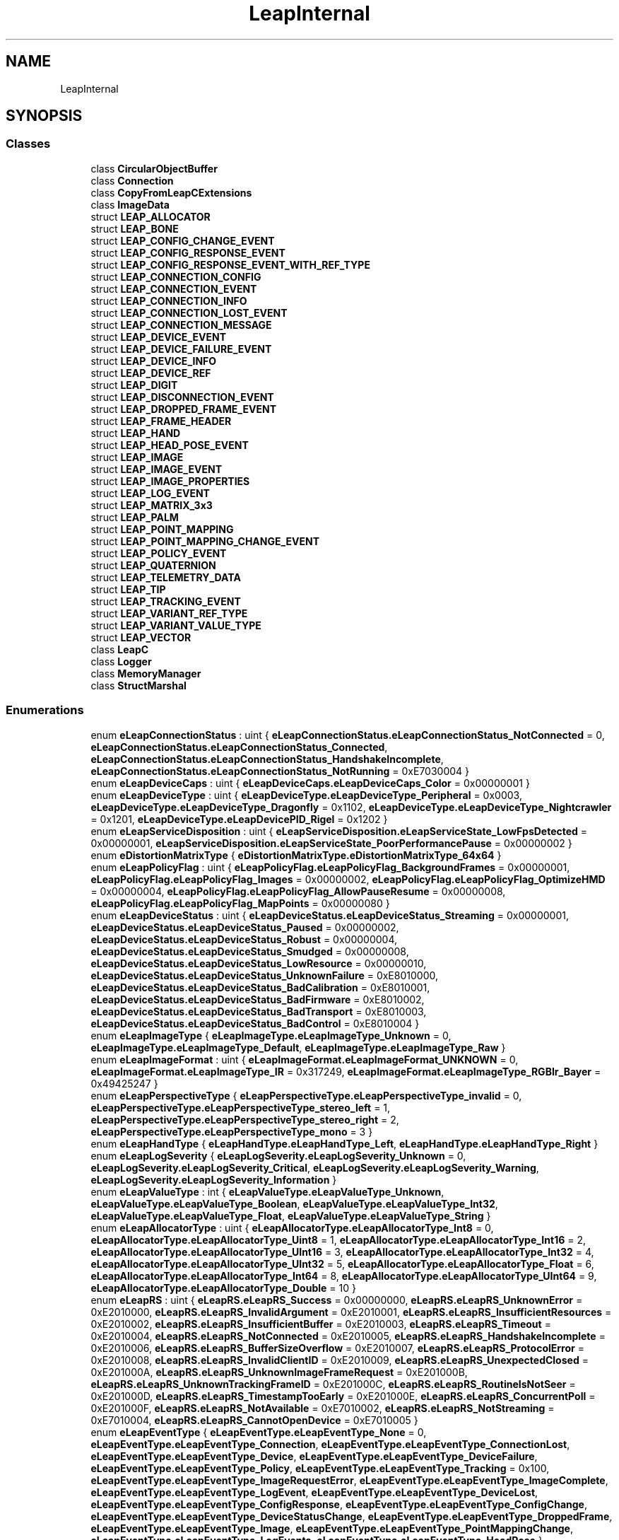 .TH "LeapInternal" 3 "Sat Jul 20 2019" "Version https://github.com/Saurabhbagh/Multi-User-VR-Viewer--10th-July/" "Multi User Vr Viewer" \" -*- nroff -*-
.ad l
.nh
.SH NAME
LeapInternal
.SH SYNOPSIS
.br
.PP
.SS "Classes"

.in +1c
.ti -1c
.RI "class \fBCircularObjectBuffer\fP"
.br
.ti -1c
.RI "class \fBConnection\fP"
.br
.ti -1c
.RI "class \fBCopyFromLeapCExtensions\fP"
.br
.ti -1c
.RI "class \fBImageData\fP"
.br
.ti -1c
.RI "struct \fBLEAP_ALLOCATOR\fP"
.br
.ti -1c
.RI "struct \fBLEAP_BONE\fP"
.br
.ti -1c
.RI "struct \fBLEAP_CONFIG_CHANGE_EVENT\fP"
.br
.ti -1c
.RI "struct \fBLEAP_CONFIG_RESPONSE_EVENT\fP"
.br
.ti -1c
.RI "struct \fBLEAP_CONFIG_RESPONSE_EVENT_WITH_REF_TYPE\fP"
.br
.ti -1c
.RI "struct \fBLEAP_CONNECTION_CONFIG\fP"
.br
.ti -1c
.RI "struct \fBLEAP_CONNECTION_EVENT\fP"
.br
.ti -1c
.RI "struct \fBLEAP_CONNECTION_INFO\fP"
.br
.ti -1c
.RI "struct \fBLEAP_CONNECTION_LOST_EVENT\fP"
.br
.ti -1c
.RI "struct \fBLEAP_CONNECTION_MESSAGE\fP"
.br
.ti -1c
.RI "struct \fBLEAP_DEVICE_EVENT\fP"
.br
.ti -1c
.RI "struct \fBLEAP_DEVICE_FAILURE_EVENT\fP"
.br
.ti -1c
.RI "struct \fBLEAP_DEVICE_INFO\fP"
.br
.ti -1c
.RI "struct \fBLEAP_DEVICE_REF\fP"
.br
.ti -1c
.RI "struct \fBLEAP_DIGIT\fP"
.br
.ti -1c
.RI "struct \fBLEAP_DISCONNECTION_EVENT\fP"
.br
.ti -1c
.RI "struct \fBLEAP_DROPPED_FRAME_EVENT\fP"
.br
.ti -1c
.RI "struct \fBLEAP_FRAME_HEADER\fP"
.br
.ti -1c
.RI "struct \fBLEAP_HAND\fP"
.br
.ti -1c
.RI "struct \fBLEAP_HEAD_POSE_EVENT\fP"
.br
.ti -1c
.RI "struct \fBLEAP_IMAGE\fP"
.br
.ti -1c
.RI "struct \fBLEAP_IMAGE_EVENT\fP"
.br
.ti -1c
.RI "struct \fBLEAP_IMAGE_PROPERTIES\fP"
.br
.ti -1c
.RI "struct \fBLEAP_LOG_EVENT\fP"
.br
.ti -1c
.RI "struct \fBLEAP_MATRIX_3x3\fP"
.br
.ti -1c
.RI "struct \fBLEAP_PALM\fP"
.br
.ti -1c
.RI "struct \fBLEAP_POINT_MAPPING\fP"
.br
.ti -1c
.RI "struct \fBLEAP_POINT_MAPPING_CHANGE_EVENT\fP"
.br
.ti -1c
.RI "struct \fBLEAP_POLICY_EVENT\fP"
.br
.ti -1c
.RI "struct \fBLEAP_QUATERNION\fP"
.br
.ti -1c
.RI "struct \fBLEAP_TELEMETRY_DATA\fP"
.br
.ti -1c
.RI "struct \fBLEAP_TIP\fP"
.br
.ti -1c
.RI "struct \fBLEAP_TRACKING_EVENT\fP"
.br
.ti -1c
.RI "struct \fBLEAP_VARIANT_REF_TYPE\fP"
.br
.ti -1c
.RI "struct \fBLEAP_VARIANT_VALUE_TYPE\fP"
.br
.ti -1c
.RI "struct \fBLEAP_VECTOR\fP"
.br
.ti -1c
.RI "class \fBLeapC\fP"
.br
.ti -1c
.RI "class \fBLogger\fP"
.br
.ti -1c
.RI "class \fBMemoryManager\fP"
.br
.ti -1c
.RI "class \fBStructMarshal\fP"
.br
.in -1c
.SS "Enumerations"

.in +1c
.ti -1c
.RI "enum \fBeLeapConnectionStatus\fP : uint { \fBeLeapConnectionStatus\&.eLeapConnectionStatus_NotConnected\fP = 0, \fBeLeapConnectionStatus\&.eLeapConnectionStatus_Connected\fP, \fBeLeapConnectionStatus\&.eLeapConnectionStatus_HandshakeIncomplete\fP, \fBeLeapConnectionStatus\&.eLeapConnectionStatus_NotRunning\fP = 0xE7030004 }"
.br
.ti -1c
.RI "enum \fBeLeapDeviceCaps\fP : uint { \fBeLeapDeviceCaps\&.eLeapDeviceCaps_Color\fP = 0x00000001 }"
.br
.ti -1c
.RI "enum \fBeLeapDeviceType\fP : uint { \fBeLeapDeviceType\&.eLeapDeviceType_Peripheral\fP = 0x0003, \fBeLeapDeviceType\&.eLeapDeviceType_Dragonfly\fP = 0x1102, \fBeLeapDeviceType\&.eLeapDeviceType_Nightcrawler\fP = 0x1201, \fBeLeapDeviceType\&.eLeapDevicePID_Rigel\fP = 0x1202 }"
.br
.ti -1c
.RI "enum \fBeLeapServiceDisposition\fP : uint { \fBeLeapServiceDisposition\&.eLeapServiceState_LowFpsDetected\fP = 0x00000001, \fBeLeapServiceDisposition\&.eLeapServiceState_PoorPerformancePause\fP = 0x00000002 }"
.br
.ti -1c
.RI "enum \fBeDistortionMatrixType\fP { \fBeDistortionMatrixType\&.eDistortionMatrixType_64x64\fP }"
.br
.ti -1c
.RI "enum \fBeLeapPolicyFlag\fP : uint { \fBeLeapPolicyFlag\&.eLeapPolicyFlag_BackgroundFrames\fP = 0x00000001, \fBeLeapPolicyFlag\&.eLeapPolicyFlag_Images\fP = 0x00000002, \fBeLeapPolicyFlag\&.eLeapPolicyFlag_OptimizeHMD\fP = 0x00000004, \fBeLeapPolicyFlag\&.eLeapPolicyFlag_AllowPauseResume\fP = 0x00000008, \fBeLeapPolicyFlag\&.eLeapPolicyFlag_MapPoints\fP = 0x00000080 }"
.br
.ti -1c
.RI "enum \fBeLeapDeviceStatus\fP : uint { \fBeLeapDeviceStatus\&.eLeapDeviceStatus_Streaming\fP = 0x00000001, \fBeLeapDeviceStatus\&.eLeapDeviceStatus_Paused\fP = 0x00000002, \fBeLeapDeviceStatus\&.eLeapDeviceStatus_Robust\fP = 0x00000004, \fBeLeapDeviceStatus\&.eLeapDeviceStatus_Smudged\fP = 0x00000008, \fBeLeapDeviceStatus\&.eLeapDeviceStatus_LowResource\fP = 0x00000010, \fBeLeapDeviceStatus\&.eLeapDeviceStatus_UnknownFailure\fP = 0xE8010000, \fBeLeapDeviceStatus\&.eLeapDeviceStatus_BadCalibration\fP = 0xE8010001, \fBeLeapDeviceStatus\&.eLeapDeviceStatus_BadFirmware\fP = 0xE8010002, \fBeLeapDeviceStatus\&.eLeapDeviceStatus_BadTransport\fP = 0xE8010003, \fBeLeapDeviceStatus\&.eLeapDeviceStatus_BadControl\fP = 0xE8010004 }"
.br
.ti -1c
.RI "enum \fBeLeapImageType\fP { \fBeLeapImageType\&.eLeapImageType_Unknown\fP = 0, \fBeLeapImageType\&.eLeapImageType_Default\fP, \fBeLeapImageType\&.eLeapImageType_Raw\fP }"
.br
.ti -1c
.RI "enum \fBeLeapImageFormat\fP : uint { \fBeLeapImageFormat\&.eLeapImageFormat_UNKNOWN\fP = 0, \fBeLeapImageFormat\&.eLeapImageType_IR\fP = 0x317249, \fBeLeapImageFormat\&.eLeapImageType_RGBIr_Bayer\fP = 0x49425247 }"
.br
.ti -1c
.RI "enum \fBeLeapPerspectiveType\fP { \fBeLeapPerspectiveType\&.eLeapPerspectiveType_invalid\fP = 0, \fBeLeapPerspectiveType\&.eLeapPerspectiveType_stereo_left\fP = 1, \fBeLeapPerspectiveType\&.eLeapPerspectiveType_stereo_right\fP = 2, \fBeLeapPerspectiveType\&.eLeapPerspectiveType_mono\fP = 3 }"
.br
.ti -1c
.RI "enum \fBeLeapHandType\fP { \fBeLeapHandType\&.eLeapHandType_Left\fP, \fBeLeapHandType\&.eLeapHandType_Right\fP }"
.br
.ti -1c
.RI "enum \fBeLeapLogSeverity\fP { \fBeLeapLogSeverity\&.eLeapLogSeverity_Unknown\fP = 0, \fBeLeapLogSeverity\&.eLeapLogSeverity_Critical\fP, \fBeLeapLogSeverity\&.eLeapLogSeverity_Warning\fP, \fBeLeapLogSeverity\&.eLeapLogSeverity_Information\fP }"
.br
.ti -1c
.RI "enum \fBeLeapValueType\fP : int { \fBeLeapValueType\&.eLeapValueType_Unknown\fP, \fBeLeapValueType\&.eLeapValueType_Boolean\fP, \fBeLeapValueType\&.eLeapValueType_Int32\fP, \fBeLeapValueType\&.eLeapValueType_Float\fP, \fBeLeapValueType\&.eLeapValueType_String\fP }"
.br
.ti -1c
.RI "enum \fBeLeapAllocatorType\fP : uint { \fBeLeapAllocatorType\&.eLeapAllocatorType_Int8\fP = 0, \fBeLeapAllocatorType\&.eLeapAllocatorType_Uint8\fP = 1, \fBeLeapAllocatorType\&.eLeapAllocatorType_Int16\fP = 2, \fBeLeapAllocatorType\&.eLeapAllocatorType_UInt16\fP = 3, \fBeLeapAllocatorType\&.eLeapAllocatorType_Int32\fP = 4, \fBeLeapAllocatorType\&.eLeapAllocatorType_UInt32\fP = 5, \fBeLeapAllocatorType\&.eLeapAllocatorType_Float\fP = 6, \fBeLeapAllocatorType\&.eLeapAllocatorType_Int64\fP = 8, \fBeLeapAllocatorType\&.eLeapAllocatorType_UInt64\fP = 9, \fBeLeapAllocatorType\&.eLeapAllocatorType_Double\fP = 10 }"
.br
.ti -1c
.RI "enum \fBeLeapRS\fP : uint { \fBeLeapRS\&.eLeapRS_Success\fP = 0x00000000, \fBeLeapRS\&.eLeapRS_UnknownError\fP = 0xE2010000, \fBeLeapRS\&.eLeapRS_InvalidArgument\fP = 0xE2010001, \fBeLeapRS\&.eLeapRS_InsufficientResources\fP = 0xE2010002, \fBeLeapRS\&.eLeapRS_InsufficientBuffer\fP = 0xE2010003, \fBeLeapRS\&.eLeapRS_Timeout\fP = 0xE2010004, \fBeLeapRS\&.eLeapRS_NotConnected\fP = 0xE2010005, \fBeLeapRS\&.eLeapRS_HandshakeIncomplete\fP = 0xE2010006, \fBeLeapRS\&.eLeapRS_BufferSizeOverflow\fP = 0xE2010007, \fBeLeapRS\&.eLeapRS_ProtocolError\fP = 0xE2010008, \fBeLeapRS\&.eLeapRS_InvalidClientID\fP = 0xE2010009, \fBeLeapRS\&.eLeapRS_UnexpectedClosed\fP = 0xE201000A, \fBeLeapRS\&.eLeapRS_UnknownImageFrameRequest\fP = 0xE201000B, \fBeLeapRS\&.eLeapRS_UnknownTrackingFrameID\fP = 0xE201000C, \fBeLeapRS\&.eLeapRS_RoutineIsNotSeer\fP = 0xE201000D, \fBeLeapRS\&.eLeapRS_TimestampTooEarly\fP = 0xE201000E, \fBeLeapRS\&.eLeapRS_ConcurrentPoll\fP = 0xE201000F, \fBeLeapRS\&.eLeapRS_NotAvailable\fP = 0xE7010002, \fBeLeapRS\&.eLeapRS_NotStreaming\fP = 0xE7010004, \fBeLeapRS\&.eLeapRS_CannotOpenDevice\fP = 0xE7010005 }"
.br
.ti -1c
.RI "enum \fBeLeapEventType\fP { \fBeLeapEventType\&.eLeapEventType_None\fP = 0, \fBeLeapEventType\&.eLeapEventType_Connection\fP, \fBeLeapEventType\&.eLeapEventType_ConnectionLost\fP, \fBeLeapEventType\&.eLeapEventType_Device\fP, \fBeLeapEventType\&.eLeapEventType_DeviceFailure\fP, \fBeLeapEventType\&.eLeapEventType_Policy\fP, \fBeLeapEventType\&.eLeapEventType_Tracking\fP = 0x100, \fBeLeapEventType\&.eLeapEventType_ImageRequestError\fP, \fBeLeapEventType\&.eLeapEventType_ImageComplete\fP, \fBeLeapEventType\&.eLeapEventType_LogEvent\fP, \fBeLeapEventType\&.eLeapEventType_DeviceLost\fP, \fBeLeapEventType\&.eLeapEventType_ConfigResponse\fP, \fBeLeapEventType\&.eLeapEventType_ConfigChange\fP, \fBeLeapEventType\&.eLeapEventType_DeviceStatusChange\fP, \fBeLeapEventType\&.eLeapEventType_DroppedFrame\fP, \fBeLeapEventType\&.eLeapEventType_Image\fP, \fBeLeapEventType\&.eLeapEventType_PointMappingChange\fP, \fBeLeapEventType\&.eLeapEventType_LogEvents\fP, \fBeLeapEventType\&.eLeapEventType_HeadPose\fP }"
.br
.ti -1c
.RI "enum \fBeLeapDeviceFlag\fP : uint { \fBeLeapDeviceFlag\&.eLeapDeviceFlag_Stream\fP = 0x00000001 }"
.br
.ti -1c
.RI "enum \fBeLeapDroppedFrameType\fP { \fBeLeapDroppedFrameType\&.eLeapDroppedFrameType_PreprocessingQueue\fP, \fBeLeapDroppedFrameType\&.eLeapDroppedFrameType_TrackingQueue\fP, \fBeLeapDroppedFrameType\&.eLeapDroppedFrameType_Other\fP }"
.br
.in -1c
.SS "Functions"

.in +1c
.ti -1c
.RI "delegate IntPtr \fBAllocate\fP (UInt32 size, \fBeLeapAllocatorType\fP typeHint, IntPtr state)"
.br
.ti -1c
.RI "delegate void \fBDeallocate\fP (IntPtr buffer, IntPtr state)"
.br
.in -1c
.SH "Enumeration Type Documentation"
.PP 
.SS "enum \fBLeapInternal\&.eDistortionMatrixType\fP\fC [strong]\fP"

.PP
\fBEnumerator\fP
.in +1c
.TP
\fB\fIeDistortionMatrixType_64x64 \fP\fP
A 64x64 matrix of pairs of points\&. 
.PP
Definition at line 74 of file LeapC\&.cs\&.
.SS "enum \fBLeapInternal\&.eLeapAllocatorType\fP : uint\fC [strong]\fP"

.PP
\fBEnumerator\fP
.in +1c
.TP
\fB\fIeLeapAllocatorType_Int8 \fP\fP
.TP
\fB\fIeLeapAllocatorType_Uint8 \fP\fP
.TP
\fB\fIeLeapAllocatorType_Int16 \fP\fP
.TP
\fB\fIeLeapAllocatorType_UInt16 \fP\fP
.TP
\fB\fIeLeapAllocatorType_Int32 \fP\fP
.TP
\fB\fIeLeapAllocatorType_UInt32 \fP\fP
.TP
\fB\fIeLeapAllocatorType_Float \fP\fP
.TP
\fB\fIeLeapAllocatorType_Int64 \fP\fP
.TP
\fB\fIeLeapAllocatorType_UInt64 \fP\fP
.TP
\fB\fIeLeapAllocatorType_Double \fP\fP
.PP
Definition at line 229 of file LeapC\&.cs\&.
.SS "enum \fBLeapInternal\&.eLeapConnectionStatus\fP : uint\fC [strong]\fP"

.PP
\fBEnumerator\fP
.in +1c
.TP
\fB\fIeLeapConnectionStatus_NotConnected \fP\fP
A connection has been established\&. 
.TP
\fB\fIeLeapConnectionStatus_Connected \fP\fP
The connection has not been completed\&. Call OpenConnection\&. 
.TP
\fB\fIeLeapConnectionStatus_HandshakeIncomplete \fP\fP
The connection handshake has not completed\&. 
.TP
\fB\fIeLeapConnectionStatus_NotRunning \fP\fP
A connection could not be established because the server does not appear to be running\&. 
.PP
Definition at line 15 of file LeapC\&.cs\&.
.SS "enum \fBLeapInternal\&.eLeapDeviceCaps\fP : uint\fC [strong]\fP"

.PP
\fBEnumerator\fP
.in +1c
.TP
\fB\fIeLeapDeviceCaps_Color \fP\fP
The device can send color images\&. 
.PP
Definition at line 34 of file LeapC\&.cs\&.
.SS "enum \fBLeapInternal\&.eLeapDeviceFlag\fP : uint\fC [strong]\fP"

.PP
\fBEnumerator\fP
.in +1c
.TP
\fB\fIeLeapDeviceFlag_Stream \fP\fP
Flag set if the device is presently streaming frames This flag is updated when the user pauses or resumes tracking on the device from the \fBLeap\fP control panel\&. Modification of this flag will fail if the AllowPauseResume policy is not set on this device object\&. 
.PP
Definition at line 440 of file LeapC\&.cs\&.
.SS "enum \fBLeapInternal\&.eLeapDeviceStatus\fP : uint\fC [strong]\fP"

.PP
\fBEnumerator\fP
.in +1c
.TP
\fB\fIeLeapDeviceStatus_Streaming \fP\fP
Presently sending frames to all clients that have requested them\&. 
.TP
\fB\fIeLeapDeviceStatus_Paused \fP\fP
Device streaming has been paused\&. 
.TP
\fB\fIeLeapDeviceStatus_Robust \fP\fP
There are known sources of infrared interference\&. Device has transitioned to robust mode in order to compensate\&. 
.TP
\fB\fIeLeapDeviceStatus_Smudged \fP\fP
The device's window is smudged, tracking may be degraded\&. 
.TP
\fB\fIeLeapDeviceStatus_LowResource \fP\fP
The device has entered low-resource mode\&. 
.TP
\fB\fIeLeapDeviceStatus_UnknownFailure \fP\fP
The device has failed, but the failure reason is not known\&. 
.TP
\fB\fIeLeapDeviceStatus_BadCalibration \fP\fP
Bad calibration, cannot send frames\&. 
.TP
\fB\fIeLeapDeviceStatus_BadFirmware \fP\fP
Corrupt firmware and/or cannot receive a required firmware update\&. 
.TP
\fB\fIeLeapDeviceStatus_BadTransport \fP\fP
Exhibiting USB communications issues\&. 
.TP
\fB\fIeLeapDeviceStatus_BadControl \fP\fP
Missing critical control interfaces needed for communication\&. 
.PP
Definition at line 104 of file LeapC\&.cs\&.
.SS "enum \fBLeapInternal\&.eLeapDeviceType\fP : uint\fC [strong]\fP"

.PP
\fBEnumerator\fP
.in +1c
.TP
\fB\fIeLeapDeviceType_Peripheral \fP\fP
The \fBLeap\fP Motion consumer peripheral 
.TP
\fB\fIeLeapDeviceType_Dragonfly \fP\fP
Internal research product codename 'Dragonfly'\&. 
.TP
\fB\fIeLeapDeviceType_Nightcrawler \fP\fP
Internal research product codename 'Nightcrawler'\&. 
.TP
\fB\fIeLeapDevicePID_Rigel \fP\fP
Research product codename 'Rigel'\&. 
.PP
Definition at line 41 of file LeapC\&.cs\&.
.SS "enum \fBLeapInternal\&.eLeapDroppedFrameType\fP\fC [strong]\fP"

.PP
\fBEnumerator\fP
.in +1c
.TP
\fB\fIeLeapDroppedFrameType_PreprocessingQueue \fP\fP
.TP
\fB\fIeLeapDroppedFrameType_TrackingQueue \fP\fP
.TP
\fB\fIeLeapDroppedFrameType_Other \fP\fP
.PP
Definition at line 451 of file LeapC\&.cs\&.
.SS "enum \fBLeapInternal\&.eLeapEventType\fP\fC [strong]\fP"

.PP
\fBEnumerator\fP
.in +1c
.TP
\fB\fIeLeapEventType_None \fP\fP
No event has occurred within the timeout period specified when calling LeapPollConnection()\&. 
.TP
\fB\fIeLeapEventType_Connection \fP\fP
A connection to the \fBLeap\fP Motion service has been established\&. 
.TP
\fB\fIeLeapEventType_ConnectionLost \fP\fP
The connection to the \fBLeap\fP Motion service has been lost\&. 
.TP
\fB\fIeLeapEventType_Device \fP\fP
A device has been detected or plugged-in\&. A device event is dispatched after a connection is established for any devices already plugged in\&. (The system currently only supports one streaming device at a time\&.) 
.TP
\fB\fIeLeapEventType_DeviceFailure \fP\fP
Note that unplugging a device generates an eLeapEventType_DeviceLost event message, not a failure message\&. 
.TP
\fB\fIeLeapEventType_Policy \fP\fP
A policy change has occurred\&. This can be due to setting a policy with LeapSetPolicyFlags() or due to changing or policy-related config settings, including images_mode\&. (A user can also change these policies using the \fBLeap\fP Motion Control Panel\&.) 
.TP
\fB\fIeLeapEventType_Tracking \fP\fP
A tracking frame\&. The message contains the tracking data for the frame\&. 
.TP
\fB\fIeLeapEventType_ImageRequestError \fP\fP
The request for an image has failed\&. The message contains information about the failure\&. The client application will not receive the requested image set\&. 
.TP
\fB\fIeLeapEventType_ImageComplete \fP\fP
The request for an image is complete\&. The image data has been completely written to the application-provided buffer\&. 
.TP
\fB\fIeLeapEventType_LogEvent \fP\fP
A system message\&. 
.TP
\fB\fIeLeapEventType_DeviceLost \fP\fP
The device connection has been lost\&. This event is generally asserted when the device has been detached from the system, when the connection to the service has been lost, or if the device is closed while streaming\&. Generally, any event where the system can conclude no further frames will be received will result in this message\&. The DeviceEvent field will be filled with the id of the formerly attached device\&. 
.TP
\fB\fIeLeapEventType_ConfigResponse \fP\fP
The asynchronous response to a call to LeapRequestConfigValue()\&. Contains the value of requested configuration item\&. 
.TP
\fB\fIeLeapEventType_ConfigChange \fP\fP
The asynchronous response to a call to LeapSaveConfigValue()\&. Reports whether the change succeeded or failed\&. 
.TP
\fB\fIeLeapEventType_DeviceStatusChange \fP\fP
Notification that a status change has been detected on an attached device\&. 
.TP
\fB\fIeLeapEventType_DroppedFrame \fP\fP
A tracking frame has been dropped by the service\&. 
.TP
\fB\fIeLeapEventType_Image \fP\fP
Notification that an unrequested stereo image pair is available\&. 
.TP
\fB\fIeLeapEventType_PointMappingChange \fP\fP
Notification that point mapping has changed\&. 
.TP
\fB\fIeLeapEventType_LogEvents \fP\fP
An array of system messages\&. 
.TP
\fB\fIeLeapEventType_HeadPose \fP\fP
A new head pose is available\&. 
.PP
Definition at line 343 of file LeapC\&.cs\&.
.SS "enum \fBLeapInternal\&.eLeapHandType\fP\fC [strong]\fP"

.PP
\fBEnumerator\fP
.in +1c
.TP
\fB\fIeLeapHandType_Left \fP\fP
.TP
\fB\fIeLeapHandType_Right \fP\fP
.PP
Definition at line 194 of file LeapC\&.cs\&.
.SS "enum \fBLeapInternal\&.eLeapImageFormat\fP : uint\fC [strong]\fP"

.PP
\fBEnumerator\fP
.in +1c
.TP
\fB\fIeLeapImageFormat_UNKNOWN \fP\fP
An invalid or unknown format\&. 
.TP
\fB\fIeLeapImageType_IR \fP\fP
An infrared image\&. 
.TP
\fB\fIeLeapImageType_RGBIr_Bayer \fP\fP
A Bayer RGBIr image with uncorrected RGB channels 
.PP
Definition at line 160 of file LeapC\&.cs\&.
.SS "enum \fBLeapInternal\&.eLeapImageType\fP\fC [strong]\fP"

.PP
\fBEnumerator\fP
.in +1c
.TP
\fB\fIeLeapImageType_Unknown \fP\fP
.TP
\fB\fIeLeapImageType_Default \fP\fP
Default processed IR image 
.TP
\fB\fIeLeapImageType_Raw \fP\fP
Image from raw sensor values 
.PP
Definition at line 148 of file LeapC\&.cs\&.
.SS "enum \fBLeapInternal\&.eLeapLogSeverity\fP\fC [strong]\fP"

.PP
\fBEnumerator\fP
.in +1c
.TP
\fB\fIeLeapLogSeverity_Unknown \fP\fP
The message severity is not known or was not specified\&. 
.TP
\fB\fIeLeapLogSeverity_Critical \fP\fP
A message about a fault that could render the software or device non-functional\&. 
.TP
\fB\fIeLeapLogSeverity_Warning \fP\fP
A message warning about a condition that could degrade device capabilities\&. 
.TP
\fB\fIeLeapLogSeverity_Information \fP\fP
A system status message\&. 
.PP
Definition at line 199 of file LeapC\&.cs\&.
.SS "enum \fBLeapInternal\&.eLeapPerspectiveType\fP\fC [strong]\fP"

.PP
\fBEnumerator\fP
.in +1c
.TP
\fB\fIeLeapPerspectiveType_invalid \fP\fP
An unknown or invalid type\&. 
.TP
\fB\fIeLeapPerspectiveType_stereo_left \fP\fP
A canonically left image\&. 
.TP
\fB\fIeLeapPerspectiveType_stereo_right \fP\fP
A canonically right image\&. 
.TP
\fB\fIeLeapPerspectiveType_mono \fP\fP
Reserved for future use\&. 
.PP
Definition at line 175 of file LeapC\&.cs\&.
.SS "enum \fBLeapInternal\&.eLeapPolicyFlag\fP : uint\fC [strong]\fP"

.PP
\fBEnumerator\fP
.in +1c
.TP
\fB\fIeLeapPolicyFlag_BackgroundFrames \fP\fP
Allows frame receipt even when this application is not the foreground application\&. 
.TP
\fB\fIeLeapPolicyFlag_Images \fP\fP
Allow streaming images 
.TP
\fB\fIeLeapPolicyFlag_OptimizeHMD \fP\fP
Optimize HMD Policy Flag\&. 
.TP
\fB\fIeLeapPolicyFlag_AllowPauseResume \fP\fP
Modifies the security token to allow calls to LeapPauseDevice to succeed 
.TP
\fB\fIeLeapPolicyFlag_MapPoints \fP\fP
Allows streaming map points\&. 
.PP
Definition at line 81 of file LeapC\&.cs\&.
.SS "enum \fBLeapInternal\&.eLeapRS\fP : uint\fC [strong]\fP"

.PP
\fBEnumerator\fP
.in +1c
.TP
\fB\fIeLeapRS_Success \fP\fP
The operation completed successfully\&. 
.TP
\fB\fIeLeapRS_UnknownError \fP\fP
An undetermined error has occurred\&. This is usually the result of an abnormal operating condition in \fBLeapC\fP, the \fBLeap\fP Motion service, or the host computer itself\&. 
.TP
\fB\fIeLeapRS_InvalidArgument \fP\fP
An invalid argument was specified\&. 
.TP
\fB\fIeLeapRS_InsufficientResources \fP\fP
Insufficient resources existed to complete the request\&. 
.TP
\fB\fIeLeapRS_InsufficientBuffer \fP\fP
The specified buffer was not large enough to complete the request\&. 
.TP
\fB\fIeLeapRS_Timeout \fP\fP
The requested operation has timed out\&. 
.TP
\fB\fIeLeapRS_NotConnected \fP\fP
The operation is invalid because there is no current connection\&. 
.TP
\fB\fIeLeapRS_HandshakeIncomplete \fP\fP
The operation is invalid because the connection is not complete\&. 
.TP
\fB\fIeLeapRS_BufferSizeOverflow \fP\fP
The specified buffer size is too large\&. 
.TP
\fB\fIeLeapRS_ProtocolError \fP\fP
A communications protocol error occurred\&. 
.TP
\fB\fIeLeapRS_InvalidClientID \fP\fP
The server incorrectly specified zero as a client ID\&. 
.TP
\fB\fIeLeapRS_UnexpectedClosed \fP\fP
The connection to the service was unexpectedly closed while reading or writing a message\&. The server may have terminated\&. 
.TP
\fB\fIeLeapRS_UnknownImageFrameRequest \fP\fP
The specified request token does not appear to be valid Provided that the token value which identifies the request itself was, at one point, valid, this error condition occurs when the request to which the token refers has already been satisfied or is currently being satisfied\&. 
.TP
\fB\fIeLeapRS_UnknownTrackingFrameID \fP\fP
The specified frame ID is not valid or is no longer valid Provided that frame ID was, at one point, valid, this error condition occurs when the identifier refers to a frame that occurred further in the past than is currently recorded in the rolling frame window\&. 
.TP
\fB\fIeLeapRS_RoutineIsNotSeer \fP\fP
The specified timestamp references a future point in time The related routine can only operate on time points having occurred in the past, and the provided timestamp occurs in the future\&. 
.TP
\fB\fIeLeapRS_TimestampTooEarly \fP\fP
The specified timestamp references a point too far in the past The related routine can only operate on time points occurring within its immediate record of the past\&. 
.TP
\fB\fIeLeapRS_ConcurrentPoll \fP\fP
LeapPollConnection is called concurrently\&. 
.TP
\fB\fIeLeapRS_NotAvailable \fP\fP
A connection to the \fBLeap\fP Motion service could not be established\&. 
.TP
\fB\fIeLeapRS_NotStreaming \fP\fP
The requested operation can only be performed while the device is sending data\&. 
.TP
\fB\fIeLeapRS_CannotOpenDevice \fP\fP
The specified device could not be opened\&. It is possible that the device identifier is invalid, or that the device has been disconnected since being enumerated\&. 
.PP
Definition at line 242 of file LeapC\&.cs\&.
.SS "enum \fBLeapInternal\&.eLeapServiceDisposition\fP : uint\fC [strong]\fP"

.PP
\fBEnumerator\fP
.in +1c
.TP
\fB\fIeLeapServiceState_LowFpsDetected \fP\fP
The service cannot receive frames fast enough from the underlying hardware\&. 
.PP
\fBSince:\fP
.RS 4
3\&.1\&.3 
.RE
.PP

.TP
\fB\fIeLeapServiceState_PoorPerformancePause \fP\fP
The service has paused itself due to an insufficient frame rate from the hardware\&. 
.PP
\fBSince:\fP
.RS 4
3\&.1\&.3 
.RE
.PP

.PP
Definition at line 60 of file LeapC\&.cs\&.
.SS "enum \fBLeapInternal\&.eLeapValueType\fP : int\fC [strong]\fP"

.PP
\fBEnumerator\fP
.in +1c
.TP
\fB\fIeLeapValueType_Unknown \fP\fP
The type is unknown (which is an abnormal condition)\&. 
.TP
\fB\fIeLeapValueType_Boolean \fP\fP
.TP
\fB\fIeLeapValueType_Int32 \fP\fP
.TP
\fB\fIeLeapValueType_Float \fP\fP
.TP
\fB\fIeLeapValueType_String \fP\fP
.PP
Definition at line 218 of file LeapC\&.cs\&.
.SH "Function Documentation"
.PP 
.SS "delegate IntPtr LeapInternal\&.Allocate (UInt32 size, \fBeLeapAllocatorType\fP typeHint, IntPtr state)"

.SS "delegate void LeapInternal\&.Deallocate (IntPtr buffer, IntPtr state)"

.SH "Author"
.PP 
Generated automatically by Doxygen for Multi User Vr Viewer from the source code\&.
